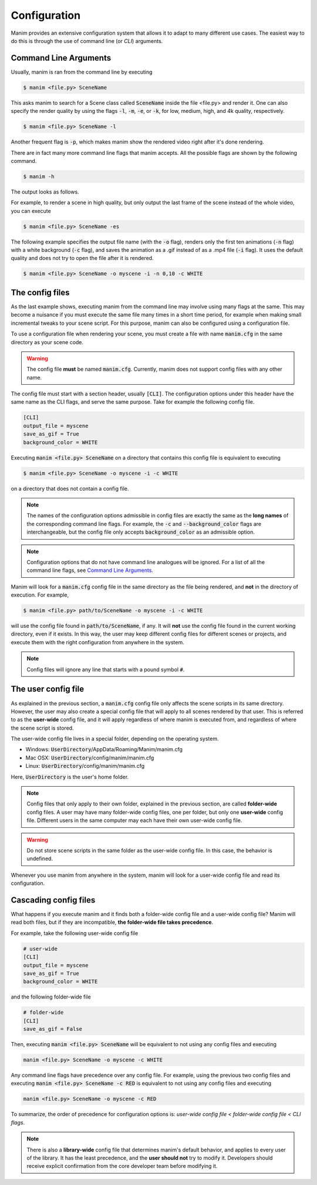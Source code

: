 Configuration
=============

Manim provides an extensive configuration system that allows it to adapt to
many different use cases.  The easiest way to do this is through the use of
command line (or *CLI*) arguments.


Command Line Arguments
**********************

Usually, manim is ran from the command line by executing

.. code-block:: bash

   $ manim <file.py> SceneName

This asks manim to search for a Scene class called :code:`SceneName` inside the
file <file.py> and render it.  One can also specify the render quality by using
the flags :code:`-l`, :code:`-m`, :code:`-e`, or :code:`-k`, for low, medium,
high, and 4k quality, respectively.

.. code-block:: bash

   $ manim <file.py> SceneName -l

Another frequent flag is :code:`-p`, which makes manim show the rendered video
right after it's done rendering.

There are in fact many more command line flags that manim accepts.  All the
possible flags are shown by the following command.

.. code-block:: bash

   $ manim -h

The output looks as follows.

.. testcode::
   :hide:

   import subprocess
   result = subprocess.run(['manim', '-h'], stdout=subprocess.PIPE)
   print(result.stdout.decode('utf-8'))

.. testoutput::
   :options: -ELLIPSIS, +NORMALIZE_WHITESPACE

   usage: manim [-h] [-o OUTPUT_FILE] [-p] [-f] [--sound] [--leave_progress_bars]
                [-a] [-w] [-s] [-g] [-i] [--disable_caching] [--flush_cache]
                [--log_to_file] [-c BACKGROUND_COLOR]
                [--background_opacity BACKGROUND_OPACITY] [--media_dir MEDIA_DIR]
                [--log_dir LOG_DIR] [--tex_template TEX_TEMPLATE] [--dry_run]
                [-t] [-l] [-m] [-e] [-k] [-r RESOLUTION]
                [-n FROM_ANIMATION_NUMBER] [--config_file CONFIG_FILE]
                [-v {DEBUG,INFO,WARNING,ERROR,CRITICAL}]
                [--progress_bar True/False]
                {cfg} ... file [scene_names [scene_names ...]]

   Animation engine for explanatory math videos

   positional arguments:
     {cfg}
     file                  path to file holding the python code for the scene
     scene_names           Name of the Scene class you want to see

   optional arguments:
     -h, --help            show this help message and exit
     -o OUTPUT_FILE, --output_file OUTPUT_FILE
                           Specify the name of the output file, if it should be
                           different from the scene class name
     -p, --preview         Automatically open the saved file once its done
     -f, --show_in_file_browser
                           Show the output file in the File Browser
     --sound               Play a success/failure sound
     --leave_progress_bars
                           Leave progress bars displayed in terminal
     -a, --write_all       Write all the scenes from a file
     -w, --write_to_movie  Render the scene as a movie file (this is on by
                           default)
     -s, --save_last_frame
                           Save the last frame only (no movie file generated)
     -g, --save_pngs       Save each frame as a png
     -i, --save_as_gif     Save the video as gif
     --disable_caching     Disable caching (will generate partial-movie-files
                           anyway)
     --flush_cache         Remove all cached partial-movie-files
     --log_to_file         Log terminal output to file
     -c BACKGROUND_COLOR, --background_color BACKGROUND_COLOR
                           Specify background color
     --background_opacity BACKGROUND_OPACITY
                           Specify background opacity
     --media_dir MEDIA_DIR
                           Directory to store media (including video files)
     --log_dir LOG_DIR     Directory to store log files
     --tex_template TEX_TEMPLATE
                           Specify a custom TeX template file
     --dry_run             Do a dry run (render scenes but generate no output
                           files)
     -t, --transparent     Render a scene with an alpha channel
     -l, --low_quality     Render at low quality
     -m, --medium_quality  Render at medium quality
     -e, --high_quality    Render at high quality
     -k, --fourk_quality   Render at 4K quality
     -r RESOLUTION, --resolution RESOLUTION
                           Resolution, passed as "height,width". Overrides the
                           -l, -m, -e, and -k flags, if present
     -n FROM_ANIMATION_NUMBER, --from_animation_number FROM_ANIMATION_NUMBER
                           Start rendering at the specified animation index,
                           instead of the first animation. If you pass in two
                           comma separated values, e.g. '3,6', it will end the
                           rendering at the second value
     --config_file CONFIG_FILE
                           Specify the configuration file
     -v {DEBUG,INFO,WARNING,ERROR,CRITICAL}, --verbosity {DEBUG,INFO,WARNING,ERROR,CRITICAL}
                           Verbosity level. Also changes the ffmpeg log level
                           unless the latter is specified in the config
     --progress_bar True/False
                           Display the progress bar

   Made with <3 by the manim community devs

For example, to render a scene in high quality, but only output the last frame
of the scene instead of the whole video, you can execute

.. code-block:: bash

   $ manim <file.py> SceneName -es

The following example specifies the output file name (with the :code:`-o`
flag), renders only the first ten animations (:code:`-n` flag) with a white
background (:code:`-c` flag), and saves the animation as a .gif instead of as a
.mp4 file (:code:`-i` flag).  It uses the default quality and does not try to
open the file after it is rendered.

.. code-block:: bash

   $ manim <file.py> SceneName -o myscene -i -n 0,10 -c WHITE



The config files
****************

As the last example shows, executing manim from the command line may involve
using many flags at the same.  This may become a nuisance if you must execute
the same file many times in a short time period, for example when making small
incremental tweaks to your scene script.  For this purpose, manim can also be
configured using a configuration file.

To use a configuration file when rendering your scene, you must create a file
with name :code:`manim.cfg` in the same directory as your scene code.

.. warning:: The config file **must** be named :code:`manim.cfg`. Currently,
             manim does not support config files with any other name.

The config file must start with a section header, usually :code:`[CLI]`.  The
configuration options under this header have the same name as the CLI flags,
and serve the same purpose.  Take for example the following config file.

.. code-block::

   [CLI]
   output_file = myscene
   save_as_gif = True
   background_color = WHITE

Executing :code:`manim <file.py> SceneName` on a directory that contains this
config file is equivalent to executing

.. code-block:: bash

   $ manim <file.py> SceneName -o myscene -i -c WHITE

on a directory that does not contain a config file.

.. note:: The names of the configuration options admissible in config files are
          exactly the same as the **long names** of the corresponding command
          line flags.  For example, the :code:`-c` and
          :code:`--background_color` flags are interchangeable, but the config
          file only accepts :code:`background_color` as an admissible option.

.. note:: Configuration options that do not have command line analogues will be
          ignored.  For a list of all the command line flags, see `Command Line
          Arguments`_.

Manim will look for a :code:`manim.cfg` config file in the same directory as
the file being rendered, and **not** in the directory of execution.  For
example,

.. code-block:: bash

   $ manim <file.py> path/to/SceneName -o myscene -i -c WHITE

will use the config file found in :code:`path/to/SceneName`, if any.  It will
**not** use the config file found in the current working directory, even if it
exists.  In this way, the user may keep different config files for different
scenes or projects, and execute them with the right configuration from anywhere
in the system.

.. note:: Config files will ignore any line that starts with a pound symbol
          :code:`#`.


The user config file
********************

As explained in the previous section, a :code:`manim.cfg` config file only
affects the scene scripts in its same directory.  However, the user may also
create a special config file that will apply to all scenes rendered by that
user. This is referred to as the **user-wide** config file, and it will apply
regardless of where manim is executed from, and regardless of where the scene
script is stored.

The user-wide config file lives in a special folder, depending on the operating
system.

* Windows: :code:`UserDirectory`/AppData/Roaming/Manim/manim.cfg
* Mac OSX: :code:`UserDirectory`/config/manim/manim.cfg
* Linux: :code:`UserDirectory`/config/manim/manim.cfg

Here, :code:`UserDirectory` is the user's home folder.


.. note:: Config files that only apply to their own folder, explained in the
          previous section, are called **folder-wide** config files.  A user
          may have many folder-wide config files, one per folder, but only one
          **user-wide** config file.  Different users in the same computer may
          each have their own user-wide config file.

.. warning:: Do not store scene scripts in the same folder as the user-wide
             config file.  In this case, the behavior is undefined.

Whenever you use manim from anywhere in the system, manim will look for a
user-wide config file and read its configuration.


Cascading config files
**********************

What happens if you execute manim and it finds both a folder-wide config file
and a user-wide config file?  Manim will read both files, but if they are
incompatible, **the folder-wide file takes precedence**.

For example, take the following user-wide config file

.. code-block::

   # user-wide
   [CLI]
   output_file = myscene
   save_as_gif = True
   background_color = WHITE

and the following folder-wide file

.. code-block::

   # folder-wide
   [CLI]
   save_as_gif = False

Then, executing :code:`manim <file.py> SceneName` will be equivalent to not
using any config files and executing

.. code-block:: bash

   manim <file.py> SceneName -o myscene -c WHITE

Any command line flags have precedence over any config file.  For example,
using the previous two config files and executing :code:`manim <file.py>
SceneName -c RED` is equivalent to not using any config files and executing

.. code-block:: bash

   manim <file.py> SceneName -o myscene -c RED

To summarize, the order of precedence for configuration options is: *user-wide
config file < folder-wide config file < CLI flags*.


.. note:: There is also a **library-wide** config file that determines manim's
	  default behavior, and applies to every user of the library.  It has
	  the least precedence, and the **user should not** try to modify it.
	  Developers should receive explicit confirmation from the core
	  developer team before modifying it.
